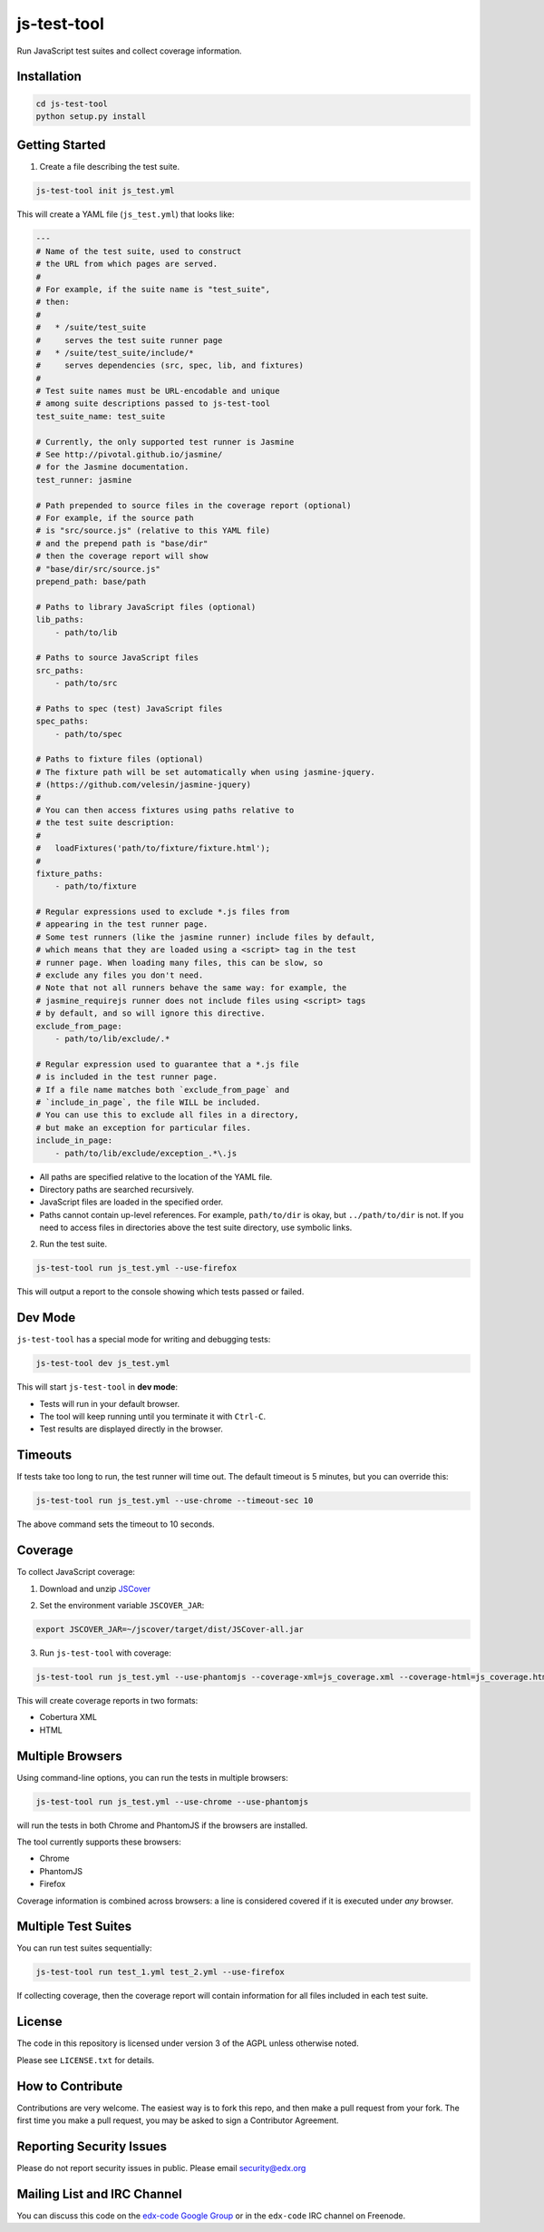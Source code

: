 js-test-tool
============

Run JavaScript test suites and collect coverage information.


Installation
------------

.. code:: bash

    cd js-test-tool
    python setup.py install


Getting Started
---------------

1. Create a file describing the test suite.

.. code:: bash

    js-test-tool init js_test.yml

This will create a YAML file (``js_test.yml``) that looks like:

.. code:: yaml

    ---
    # Name of the test suite, used to construct
    # the URL from which pages are served.
    #
    # For example, if the suite name is "test_suite",
    # then:
    #
    #   * /suite/test_suite
    #     serves the test suite runner page
    #   * /suite/test_suite/include/*
    #     serves dependencies (src, spec, lib, and fixtures)
    #
    # Test suite names must be URL-encodable and unique
    # among suite descriptions passed to js-test-tool
    test_suite_name: test_suite

    # Currently, the only supported test runner is Jasmine
    # See http://pivotal.github.io/jasmine/
    # for the Jasmine documentation.
    test_runner: jasmine

    # Path prepended to source files in the coverage report (optional)
    # For example, if the source path
    # is "src/source.js" (relative to this YAML file)
    # and the prepend path is "base/dir"
    # then the coverage report will show
    # "base/dir/src/source.js"
    prepend_path: base/path

    # Paths to library JavaScript files (optional)
    lib_paths:
        - path/to/lib

    # Paths to source JavaScript files
    src_paths:
        - path/to/src

    # Paths to spec (test) JavaScript files
    spec_paths:
        - path/to/spec

    # Paths to fixture files (optional)
    # The fixture path will be set automatically when using jasmine-jquery.
    # (https://github.com/velesin/jasmine-jquery)
    #
    # You can then access fixtures using paths relative to
    # the test suite description:
    #
    #   loadFixtures('path/to/fixture/fixture.html');
    #
    fixture_paths:
        - path/to/fixture

    # Regular expressions used to exclude *.js files from
    # appearing in the test runner page.
    # Some test runners (like the jasmine runner) include files by default,
    # which means that they are loaded using a <script> tag in the test
    # runner page. When loading many files, this can be slow, so
    # exclude any files you don't need.
    # Note that not all runners behave the same way: for example, the
    # jasmine_requirejs runner does not include files using <script> tags
    # by default, and so will ignore this directive.
    exclude_from_page:
        - path/to/lib/exclude/.*

    # Regular expression used to guarantee that a *.js file
    # is included in the test runner page.
    # If a file name matches both `exclude_from_page` and
    # `include_in_page`, the file WILL be included.
    # You can use this to exclude all files in a directory,
    # but make an exception for particular files.
    include_in_page:
        - path/to/lib/exclude/exception_.*\.js


* All paths are specified relative
  to the location of the YAML file.

* Directory paths are searched recursively.

* JavaScript files are loaded in the specified order.

* Paths cannot contain up-level references. For example, ``path/to/dir`` is okay,
  but ``../path/to/dir`` is not.
  If you need to access files in directories above the test suite directory,
  use symbolic links.

2. Run the test suite.

.. code:: bash

    js-test-tool run js_test.yml --use-firefox

This will output a report to the console showing which tests passed or failed.


Dev Mode
--------

``js-test-tool`` has a special mode for writing and debugging tests:

.. code:: bash

    js-test-tool dev js_test.yml

This will start ``js-test-tool`` in **dev mode**:

* Tests will run in your default browser.
* The tool will keep running until you terminate it with ``Ctrl-C``.
* Test results are displayed directly in the browser.


Timeouts
--------

If tests take too long to run, the test runner will time out.
The default timeout is 5 minutes, but you can override this:

.. code:: bash

    js-test-tool run js_test.yml --use-chrome --timeout-sec 10

The above command sets the timeout to 10 seconds.


Coverage
--------

To collect JavaScript coverage:

1. Download and unzip `JSCover`__

__ http://tntim96.github.io/JSCover/

2. Set the environment variable ``JSCOVER_JAR``:

.. code:: bash

    export JSCOVER_JAR=~/jscover/target/dist/JSCover-all.jar

3. Run ``js-test-tool`` with coverage:

.. code:: bash

    js-test-tool run js_test.yml --use-phantomjs --coverage-xml=js_coverage.xml --coverage-html=js_coverage.html

This will create coverage reports in two formats:

* Cobertura XML
* HTML


Multiple Browsers
------------------

Using command-line options, you can run the tests in
multiple browsers:

.. code:: bash

    js-test-tool run js_test.yml --use-chrome --use-phantomjs

will run the tests in both Chrome and PhantomJS if the
browsers are installed.

The tool currently supports these browsers:

* Chrome
* PhantomJS
* Firefox

Coverage information is combined across browsers: a line is
considered covered if it is executed under *any* browser.


Multiple Test Suites
--------------------

You can run test suites sequentially:

.. code:: bash

    js-test-tool run test_1.yml test_2.yml --use-firefox

If collecting coverage, then the coverage report
will contain information for all files included
in each test suite.


License
-------

The code in this repository is licensed under version 3 of the AGPL unless
otherwise noted.

Please see ``LICENSE.txt`` for details.


How to Contribute
-----------------

Contributions are very welcome. The easiest way is to fork this repo, and then
make a pull request from your fork. The first time you make a pull request, you
may be asked to sign a Contributor Agreement.


Reporting Security Issues
-------------------------

Please do not report security issues in public. Please email security@edx.org


Mailing List and IRC Channel
----------------------------

You can discuss this code on the `edx-code Google Group`__ or in the
``edx-code`` IRC channel on Freenode.

__ https://groups.google.com/forum/#!forum/edx-code
